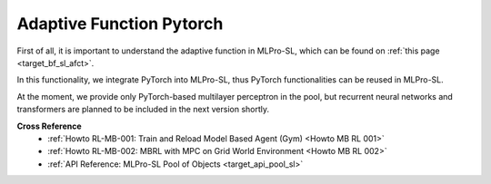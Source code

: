 .. _target_sl_afct_pool_pytorch:
Adaptive Function Pytorch
^^^^^^^^^^^^^^^^^^^^^^^^^^^

First of all, it is important to understand the adaptive function in MLPro-SL, which can be found on :ref:`this page <target_bf_sl_afct>`.

In this functionality, we integrate PyTorch into MLPro-SL, thus PyTorch functionalities can be reused in MLPro-SL.

At the moment, we provide only PyTorch-based multilayer perceptron in the pool, but recurrent neural networks and transformers are planned to be included in the next version shortly. 

**Cross Reference**
    - :ref:`Howto RL-MB-001: Train and Reload Model Based Agent (Gym) <Howto MB RL 001>`
    - :ref:`Howto RL-MB-002: MBRL with MPC on Grid World Environment <Howto MB RL 002>`
    - :ref:`API Reference: MLPro-SL Pool of Objects <target_api_pool_sl>`